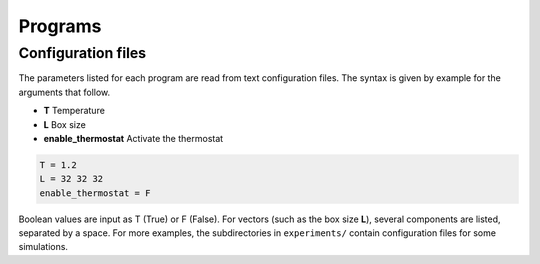 .. _programs:

Programs
========

Configuration files
-------------------

The parameters listed for each program are read from text configuration files. The syntax is given by example for the arguments that follow.

- **T** Temperature
- **L** Box size
- **enable_thermostat** Activate the thermostat

.. code::

    T = 1.2
    L = 32 32 32
    enable_thermostat = F

Boolean values are input as T (True) or F (False). For vectors (such as the box size **L**),
several components are listed, separated by a space. For more examples, the subdirectories
in ``experiments/`` contain configuration files for some simulations.

.. doxyheader:: ../programs/single_dimer_pbc.f90

.. doxyheader:: ../programs/chemotactic_cell.f90

.. doxyheader:: ../programs/single_body.f90

.. doxyheader:: ../programs/poiseuille_flow.f90

.. doxyheader:: ../programs/single_sphere_thermo_trap.f90

.. doxyheader:: ../programs/n_colloids_pbc.f90
